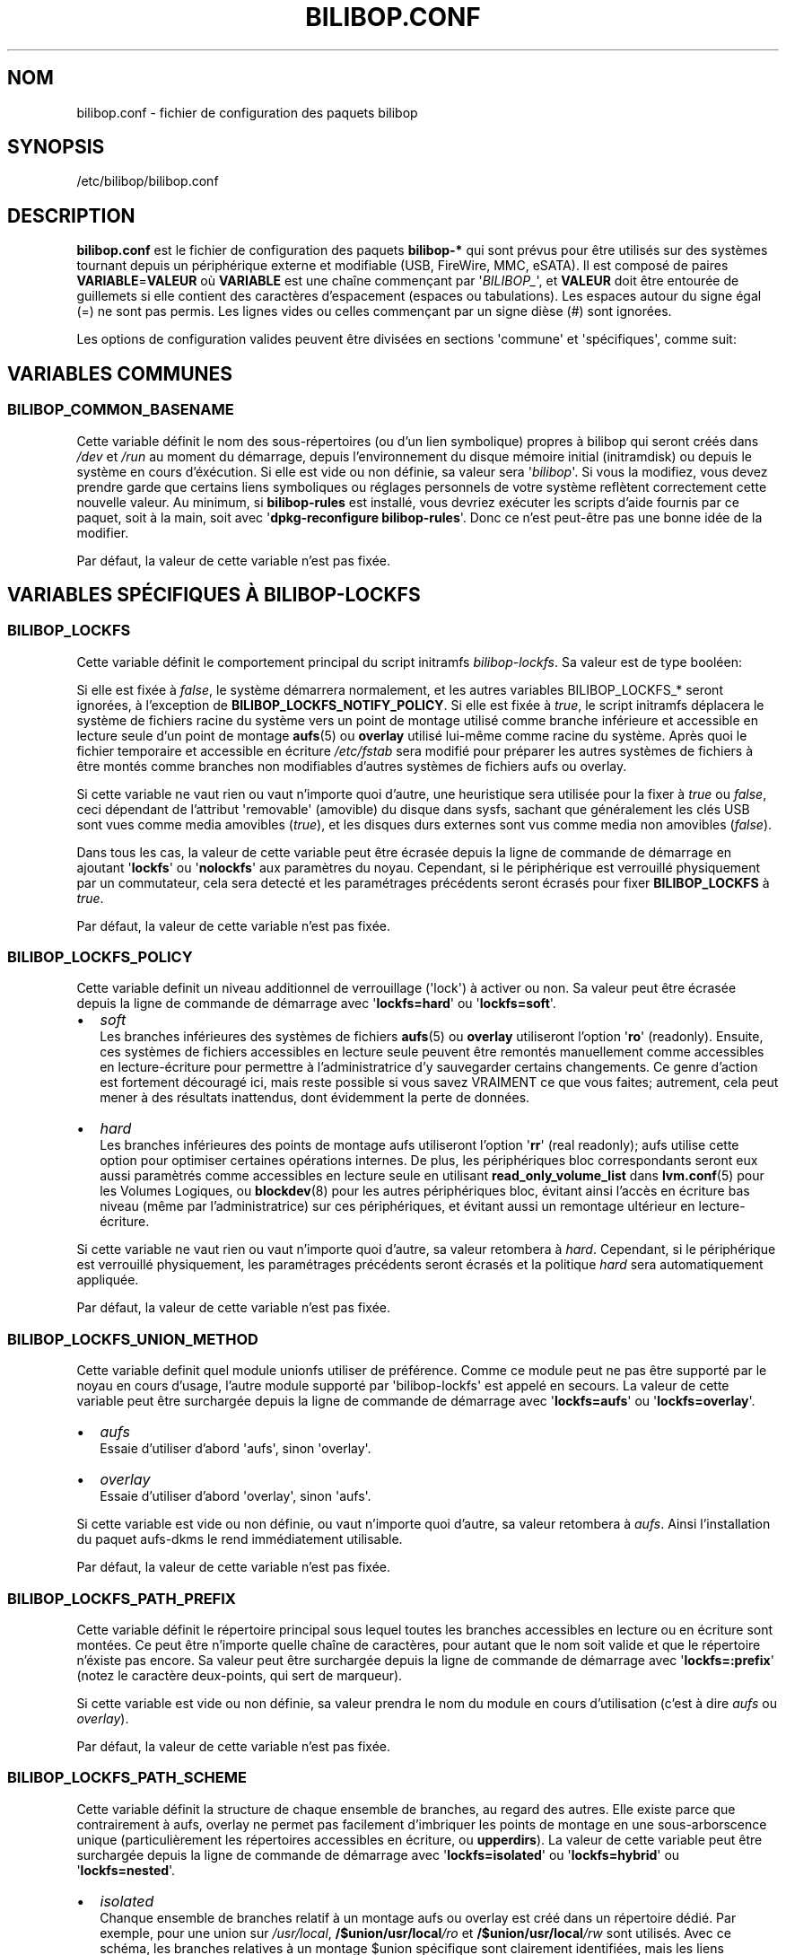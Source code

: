 .TH BILIBOP.CONF 5 2020\-02\-08 bilibop "Bilibop Project"

.SH NOM
bilibop.conf \- fichier de configuration des paquets bilibop

.SH SYNOPSIS
/etc/bilibop/bilibop.conf

.SH DESCRIPTION
.B bilibop.conf
est le fichier de configuration des paquets
.B bilibop\-*
qui sont prévus pour être utilisés sur des systèmes tournant depuis un
périphérique externe et modifiable (USB, FireWire, MMC, eSATA). Il est
composé de paires
.BR VARIABLE = VALEUR
où
.B VARIABLE
est une chaîne commençant par
.RI \(aq BILIBOP_ \(aq,
et
.B VALEUR
doit être entourée de guillemets si elle contient des caractères
d'espacement (espaces ou tabulations). Les espaces autour du signe égal
(=) ne sont pas permis. Les lignes vides ou celles commençant par un
signe dièse (#) sont ignorées.
.PP
Les options de configuration valides peuvent être divisées en sections
\(aqcommune\(aq et \(aqspécifiques\(aq, comme suit:

.SH VARIABLES COMMUNES

.SS BILIBOP_COMMON_BASENAME
Cette variable définit le nom des sous\-répertoires (ou d'un lien
symbolique) propres à bilibop qui seront créés dans
.I /dev
et
.I /run
au moment du démarrage, depuis l'environnement du disque mémoire initial
(initramdisk) ou depuis le système en cours d'éxécution. Si elle est vide
ou non définie, sa valeur sera
.RI \(aq bilibop \(aq.
Si vous la modifiez, vous devez prendre garde que certains liens
symboliques ou réglages personnels de votre système reflètent correctement
cette nouvelle valeur. Au minimum, si
.B bilibop\-rules
est installé, vous devriez exécuter les scripts d'aide fournis par ce
paquet, soit à la main, soit avec
.RB \(aq dpkg\-reconfigure
.BR bilibop\-rules \(aq.
Donc ce n'est peut\-être pas une bonne idée de la modifier.
.PP
Par défaut, la valeur de cette variable n'est pas fixée.

.SH VARIABLES SPÉCIFIQUES À BILIBOP\-LOCKFS

.SS BILIBOP_LOCKFS
Cette variable définit le comportement principal du script initramfs
.IR bilibop\-lockfs .
Sa valeur est de type booléen:
.PP
Si elle est fixée à
.IR false ,
le système démarrera normalement, et les autres variables
BILIBOP_LOCKFS_* seront ignorées, à l'exception de
.BR BILIBOP_LOCKFS_NOTIFY_POLICY .
Si elle est fixée à
.IR true ,
le script initramfs déplacera le système de fichiers racine du système
vers un point de montage utilisé comme branche inférieure et accessible
en lecture seule d'un point de montage
.BR aufs (5)
ou
.B overlay
utilisé lui\-même comme racine du système. Après quoi le fichier temporaire
et accessible en écriture
.I /etc/fstab
sera modifié pour préparer les autres systèmes de fichiers à être montés
comme branches non modifiables d'autres systèmes de fichiers aufs ou
overlay.
.PP
Si cette variable ne vaut rien ou vaut n'importe quoi d'autre, une
heuristique sera utilisée pour la fixer à
.I true
ou
.IR false ,
ceci dépendant de l'attribut \(aqremovable\(aq (amovible) du disque dans
sysfs, sachant que généralement les clés USB sont vues comme media amovibles
.RI ( true ),
et les disques durs externes sont vus comme media non amovibles
.RI ( false ).
.PP
Dans tous les cas, la valeur de cette variable peut être écrasée depuis la
ligne de commande de démarrage en ajoutant
.RB \(aq lockfs \(aq
ou
.RB \(aq nolockfs \(aq
aux paramètres du noyau. Cependant, si le périphérique est verrouillé
physiquement par un commutateur, cela sera detecté et les paramétrages
précédents seront écrasés pour fixer
.B BILIBOP_LOCKFS
à
.IR true .
.PP
Par défaut, la valeur de cette variable n'est pas fixée.

.SS BILIBOP_LOCKFS_POLICY
Cette variable definit un niveau additionnel de verrouillage (\(aqlock\(aq)
à activer ou non. Sa valeur peut être écrasée depuis la ligne de commande
de démarrage avec
.RB \(aq lockfs=hard \(aq
ou
.RB \(aq lockfs=soft \(aq.
.IP \(bu 2
.I soft
.br
Les branches inférieures des systèmes de fichiers
.BR aufs (5)
ou
.B overlay
utiliseront l'option
.RB \(aq ro \(aq
(readonly). Ensuite, ces systèmes de fichiers accessibles en lecture seule
peuvent être remontés manuellement comme accessibles en lecture\-écriture
pour permettre à l'administratrice d'y sauvegarder certains changements.
Ce genre d'action est fortement découragé ici, mais reste possible si vous
savez VRAIMENT ce que vous faites; autrement, cela peut mener à des
résultats inattendus, dont évidemment la perte de données.
.IP \(bu 2
.I hard
.br
Les branches inférieures des points de montage aufs utiliseront l'option
.RB \(aq rr \(aq
(real readonly); aufs utilise cette option pour optimiser certaines
opérations internes.
De plus, les périphériques bloc correspondants seront eux aussi paramètrés
comme accessibles en lecture seule en utilisant
.B read_only_volume_list
dans
.BR lvm.conf (5)
pour les Volumes Logiques, ou
.BR blockdev (8)
pour les autres périphériques bloc,
évitant ainsi l'accès en écriture bas niveau (même par l'administratrice)
sur ces périphériques, et évitant aussi un remontage ultérieur en
lecture\-écriture.
.PP
Si cette variable ne vaut rien ou vaut n'importe quoi d'autre, sa valeur
retombera à
.IR hard .
Cependant, si le périphérique est verrouillé physiquement, les paramétrages
précédents seront écrasés et la politique
.I hard
sera automatiquement appliquée.
.PP
Par défaut, la valeur de cette variable n'est pas fixée.

.SS BILIBOP_LOCKFS_UNION_METHOD
Cette variable definit quel module unionfs utiliser de préférence. Comme ce
module peut ne pas être supporté par le noyau en cours d'usage, l'autre
module supporté par \(aqbilibop\-lockfs\(aq est appelé en secours. La valeur
de cette variable peut être surchargée depuis la ligne de commande de
démarrage avec
.RB \(aq lockfs=aufs \(aq
ou
.RB \(aq lockfs=overlay \(aq.
.IP \(bu 2
.I aufs
.br
Essaie d'utiliser d'abord \(aqaufs\(aq, sinon \(aqoverlay\(aq.
.IP \(bu 2
.I overlay
.br
Essaie d'utiliser d'abord \(aqoverlay\(aq, sinon \(aqaufs\(aq.
.PP
Si cette variable est vide ou non définie, ou vaut n'importe quoi d'autre,
sa valeur retombera à
.IR aufs .
Ainsi l'installation du paquet aufs-dkms le rend immédiatement utilisable.
.PP
Par défaut, la valeur de cette variable n'est pas fixée.

.SS BILIBOP_LOCKFS_PATH_PREFIX
Cette variable définit le répertoire principal sous lequel toutes les
branches accessibles en lecture ou en écriture sont montées. Ce peut être
n'importe quelle chaîne de caractères, pour autant que le nom soit valide
et que le répertoire n'éxiste pas encore. Sa valeur peut être surchargée
depuis la ligne de commande de démarrage avec
.RB \(aq lockfs=:prefix \(aq
(notez le caractère deux-points, qui sert de marqueur).
.PP
Si cette variable est vide ou non définie, sa valeur prendra le nom du
module en cours d'utilisation (c'est à dire
.I aufs
ou
.IR overlay ).
.PP
Par défaut, la valeur de cette variable n'est pas fixée.

.SS BILIBOP_LOCKFS_PATH_SCHEME
Cette variable définit la structure de chaque ensemble de branches, au
regard des autres. Elle existe parce que contrairement à aufs, overlay
ne permet pas facilement d'imbriquer les points de montage en une
sous-arborscence unique (particulièrement les répertoires accessibles
en écriture, ou
.BR upperdirs ).
La valeur de cette variable peut être surchargée depuis la ligne de
commande de démarrage avec
.RB \(aq lockfs=isolated \(aq
ou
.RB \(aq lockfs=hybrid \(aq
ou
.RB \(aq lockfs=nested \(aq.
.IP \(bu 2
.I isolated
.br
Chanque ensemble de branches relatif à un montage aufs ou overlay est
créé dans un répertoire dédié. Par exemple, pour une union sur
.IR /usr/local ,
.BI /$union/usr/local /ro
et
.BI /$union/usr/local /rw
sont utilisés. Avec ce schéma, les branches relatives à un montage $union
spécifique sont clairement identifiées, mais les liens symboliques entre
systèmes de fichiers différents sont cassés (sur les branches, pas sur leur
union).
.IP \(bu 2
.I nested
.br
Toutes les branches en lecture seule sont placées dans une sous-arborescence
unique, et toutes les branches modifiables sont placées dans une autre
sous-arborescence. Chacune de ces sous-arborescences est facile à parcourir,
et les liens symboliques sont préservés. Par exemple, pour un montage aufs
sur
.IR /usr/local ,
.BI /aufs/ro /usr/local
et
.BI /aufs/rw /usr/local
sont utilisés. Ce schéma n'est pas disponible avec
.BR overlay ,
et reste le schéma par défaut avec
.BR aufs ,
par compatibilité avec les versions 0.4.23 et antérieures de bilibop.
.IP \(bu 2
.I hybrid
.br
Les branches en lecture seule sont imbriquées (nested), et les branches
accessibles en écriture sont isolées (isolated).
.PP
Si cette variable est vide ou non définie, ou vaut n'importe quoi d'autre,
sa valeur retombera à
.I nested
avec aufs, et
.I isolated
avec overlay.
.PP
Par défaut, la valeur de cette variable n'est pas fixée.

.SS BILIBOP_LOCKFS_WHITELIST
Une fois que le système de fichiers racine est verrouillé comme branche
inférieure accessible en lecture seule d'un point de montage pour aufs
ou overlay, le fichier
.I /etc/fstab
est modifié sur la branche supérieure et accessible en lecture\-écriture,
pour verrouiller de la même façon tous les autres systèmes de fichiers
locaux. Cette variable offre la possibilité d'éviter ce mécanisme pour
certains points de montage: il s'agit d'une liste de points de montage
ou de noms de périphériques (tels que connus dans
.BR fstab (5))
ou encore de lexèmes (\(aqtokens\(aq) de la forme
.BR UUID = fsuuid ,
.BR LABEL = fslabel
ou
.BR TYPE = fstype
séparés par des espaces.
Si l'étiquette (LABEL) d'un système de fichiers contient elle\-même des
espaces, remplacez\-les par des tirets bas (_), comme donnés par la sortie
des commandes
.RB \(aq udevadm
info \-\-query property \-\-name
.IR PÉRIPHÉRIQUE \(aq
ou
.RB \(aq blkid
\-o udev \-p
.IR PÉRIPHÉRIQUE \(aq
pour les variables
.IR ID_FS_UUID ,
.I ID_FS_LABEL
et
.IR ID_FS_TYPE .
Notez que lister ici un point de montage, un nom de périphérique ou
n'importe quel lexème qui correspond littéralement à une entrée du fichier
fstab fait que le périphérique est filtré au niveau du script initramfs,
ce qui est plus rapide. Autrement,
.BR mount.lockfs (8)
cherchera à partir des métadonnées du périphérique s'il doit le sauter ou
pas.
.PP
Notez que le montage sur
.I /usr
étant maintenant effectué dans l'initramfs, son verrouillage doit être
fait aussi dans l'initramfs. Cela signifie que seul l'analyseur simpliste
de cette phase du démarrage est disponible à ce moment, et que le moyen le
plus simple de lister
.I /usr
est de l'appeler
.BR /usr ,
et rien d'autre, pour éviter des erreurs de démarrage et des résultats
inattendus.
.PP
Notez aussi qu'il est possible d'écraser (et de vider) la valeur de cette
variable en ajoutant
.RB \(aq lockfs=all \(aq
sur la ligne de commmande de démarrage. Cela est fait automatiquement quand
le périphérique est verrouillé physiquement. Au contraire, pour ajouter des
points de montage à cette liste blanche depuis la ligne de commande du
démarrage, il est aussi possible d'utiliser une option de la forme
.RB \(aq lockfs=\-/foobar \(aq,
où
.I /foobar
est le point de montage à ne pas verrouiller; notez qu'il est précédé d'un
signe moins
.RB ( \- ).
.PP
Par défaut, la valeur de cette variable n'est pas fixée.

.SS BILIBOP_LOCKFS_FALLBACK_POLICY
Si une option de montage ou un type de système de fichiers n'est pas
supporté par
.BR aufs (5)
ou
.BR overlay ,
mount.lockfs échouera à le verrouiller comme attendu. Cette variable definit
la stratégie à appliquer en cas d'erreur de montage. Sa valeur peut être
surchargée depuis la ligne de commande de démarrage avec
.RB \(aq lockfs=ro \(aq
ou
.RB \(aq lockfs=asis \(aq.
.IP \(bu 2
.I ro
.br
Le script d'aide au montage essaiera de monter le système de fichiers de
manière standard, mais en lecture seule pour empêcher des modifications
par erreur.
.IP \(bu 2
.I asis
.br
Le script d'aide au montage essaiera de monter le système de fichiers de
manière standard.
.PP
Si cette variable est vide ou non définie, ou vaut n'importe quoi d'autre,
sa valeur retombera à
.IR ro .
.PP
Cependant, si le périphérique est verrouillé physiquement, les paramétrages
précédents seront écrasés et la politique
.I ro
sera automatiquement appliquée.
.PP
Par défaut, la valeur de cette variable n'est pas fixée.

.SS BILIBOP_LOCKFS_SIZE
Par défaut,
.B bilibop\-lockfs
alloue la moitié de la taille de la mémoire vive (ou TPMFS_SIZE si cette
variable est initialisée dans
.IB /etc/default/tmpfs )
pour chaque branche supérieure d'un système de fichiers verrouillé. Il
est possible d'écraser cette valeur pour certains points de montage dans
une liste de paires
.BR /point/de/montage = taille
séparées par des espaces. Les tailles peuvent être absolues (suffixées
par k, K, m, M, g ou G), ou relatives à la quantité totale de mémoire RAM
(et suffixées par %). La taille allouée à la racine du système peut être
fixée ici aussi, mais peut être écrasée depuis la ligne de commade de
démarrage avec le paramètre
.RB \(aq lockfs = taille \(aq.
.PP
Par défaut, la valeur de cette variable n'est pas fixée.

.SS BILIBOP_LOCKFS_SWAP_POLICY
Cette variable définit la politique d'utilisation des périphériques
d'échange (swap) listés dans
.I /etc/fstab
(et optionnellement dans
.IR /etc/crypttab ).
Generalement, il n'y a pas de sens a paramètrer un espace d'échange sur de
la mémoire flash, mais cela peut se faire sur des disques durs externes
USB, FireWire ou eSATA. Cinq politiques sont disponibles:
.IP \(bu 2
.I soft
.br
Rien n'est modifié: les lignes dans
.BR fstab (5)
et
.BR crypttab (5)
sont conservées telles quelles.
.IP \(bu 2
.I hard
.br
Les entrées relatives aux périphériques \(aqswap\(aq sont désactivées
(commentées) dans fstab et crypttab.
.IP \(bu 2
.I noauto
.br
Le mot\-clé
.RI \(aq noauto \(aq
est ajouté à la liste des options relatives aux périphériques \(aqswap\(aq
dans fstab et crypttab. Cela signifie que ces périphériques peuvent être
activés manuellement avec
.BR swapon (8).
.IP \(bu 2
.I crypt
.br
Les entrées relatives aux périphériques \(aqswap\(aq chiffrés sont
conservées, les autres sont désactivées.
.BR ATTENTION :
cette option ne fait pas de distinction entre les périphériques swap
chiffrés avec une clef aléatoire (et dont le contenu est irrécupérable
après l'arrêt du système) et ceux dont le contenu est écrit en clair
sur un Volume Logique faisant lui-même partie d'un Groupe de Volumes
chiffré.
.IP \(bu 2
.I random
.br
Les entrées relatives aux périphériques \(aqswap\(aq chiffrés avec une
clef aléatoire sont conservées, les autres sont désactivées.
.PP
Si BILIBOP_LOCKFS_SWAP_POLICY n'est pas fixée à une valeur connue, elle
retombera à
.I crypt
ou
.IR hard .
Cela dépend de l'attribut \(aqremovable\(aq (amovible) du disque dans sysfs:
pour les media vus comme amovibles (clés USB), la politique est de ne pas
utiliser du tout de périphérique d'échange
.RI ( hard
policy). Notez que dans tous les cas, l'utilisation de \(aqswap\(aq peut
être désactivée depuis la ligne de commande de démarrage avec le paramètre
noyau
.IR noswap ,
qui n'est pas une option de démarrage spécifique à
.BR bilibop (7),
mais fixe la valeur de BILIBOP_LOCKFS_SWAP_POLICY à
.IR hard .
C'est aussi le cas si le script détecte que le périphérique est verrouillé
physiquement.
.PP
Par défaut, la valeur de cette variable n'est pas fixée.

.SS BILIBOP_LOCKFS_NOTIFY_POLICY
Cette variable définit à quelles conditions une notification doit être
envoyée à l'utilisatrice pour lui signifier que des systèmes de fichiers
sont ou non verrouillés. De telles notifications peuvent être envoyées
aussi bien au démarrage du système (nécessite que le paquet
.B plymounth
soit installé) qu'au lancement d'une session de bureau (nécessite que le
paquet
.B libnotify\-bin
soit installé). Ce qui suit décrit les notifications de bureau; les
messages de
.BR plymouth (8)
sont moins bavards. Quatre politiques sont disponibles:
.IP \(bu 2
.I always
.br
C'est la valeur de secours quand la variable vaut autre chose que
.IR never ,
.I lockfs
ou
.IR nolockfs .
Si la fonctionalité
.B bilibop\-lockfs
est désactivée, alors une notification sera envoyée pour dire que toutes
les informations de la session peuvent être écrites sur le disque.
Si la fonctionnalité est activée, une notification sera envoyée pour dire
que toutes les modifications faites sous les points de montage aufs ou
overlay (listés) seront perdues à l'arrêt du système. Si des systèmes de
fichiers ne sont pas verrouillés, une deuxième notification sera envoyée
pour dire que leurs modifications seront conservées à l'arrêt du système.
.IP \(bu 2
.I never
.br
Ne jamais envoyer de notification concernant le verrouillage ou non
verrouillage des systèmes de fichiers.
.IP \(bu 2
.I lockfs
.br
Si la fonctionnalité
.B bilibop\-lockfs
est activée, alors une notification sera envoyée pour dire que toutes les
modifications faites sous les points de montage aufs ou overlay (listés)
seront perdues à l'arrêt du système.
.IP \(bu 2
.I nolockfs
.br
Si la fonctionnalité
.B bilibop\-lockfs
est désactivée, fait la même chose que pour
.IR always .
Si la fonctionnalité est activée et que des systèmes de fichiers ne sont
pas verrouillés, alors une notification sera envoyée pour dire que leurs
modifications seront conservées après l'arrêt du système.
.PP
Dans tous les cas, n'importe quelle utilisatrice peut (pour sa propre
session de bureau) écraser le règlage de l'administratrice en copiant
.I lockfs\-notify.desktop
(normalement dans
.IR /etc/xdg/autostart )
dans son propre répertoire
.I .config/autostart
et en modifiant les lignes commençant par
.B Exec=
ou
.BR Hidden= .
Voir
.BR lockfs\-notify (1)
pour plus de détails.
.PP
Par défaut, la valeur de cette variable n'est pas fixée.

.SH VARIABLES SPÉCIFIQUES À BILIBOP\-RULES
Contrairement à la plupart des variables précédentes dont les modifications
ne prennent effet qu'après le redémarrage du système, la plupart des
variables BILIBOP_RULES_* suivantes, à l'exception notable de la première,
peuvent être modifiées, et les changements immédiatement appliqués au cours
de la même session en éxécutant
.RB \(aq lsbilibop
.BR \-c \(aq.
Voir
.BR lsbilibop (8).

.SS BILIBOP_RULES_FAKE_DEVICE_MAP
Par défaut, les règles
.BR bilibop (7)
construisent un fichier de style
.I /boot/grub/device.map
appelé
.I grub\-device.map
dans un sous\-répertoire de
.I /run
(et défini par la variable BILIBOP_COMMON_BASENAME).
Le but est de mapper le périphérique amovible hébergeant le système en cours
d'éxécution comme
.BR (hd0) ,
c'est à dire comme premier disque dans la séquence de démarrage du BIOS.
Pour rendre ce faux utilisable par
.BR update\-grub (8),
le fichier
.I /boot/grub/device.map
doit être remplacé par un lien symbolique pointant dessus. Si c'est le cas,
mais que vous ne voulez pas construire ce faux, mais utiliser plutôt un
fichier construit à la volée par
.BR grub\-mkdevicemap (8),
vous devez explicitement fixer cette variable à
.I false
(les autres valeurs n'ont aucun effet, c'est à dire ont le même effet que
.IR true ).
.PP
Par défaut, la valeur de cette variable n'est pas fixée.

.SS BILIBOP_RULES_SYSTEM_INTERNAL
Par défaut, les règles bilibop utilisent les capacités de
.B udisks
(versions 
.B 1.x
et
.BR 2.x )
pour outrepasser la détection usuelle du type de bus permettant de détecter
si un périphérique est considéré comme \(aqsystem internal\(aq, c'est à dire
comme disque interne de l'ordinateur. Cela signifie que des privilèges
d'administratrice sont nécessaires pour gérer les périphériques faisant
partie du même disque que celui contenant la racine du système. Si vous
n'avez pas besoin de ce comportement global, vous devez explicitement fixer
cette variable à
.I false
(les autres valeurs n'ont aucun effet, c'est à dire ont le même effet que
.IR true ).
.PP
Par défaut, la valeur de cette variable n'est pas fixée.

.SS BILIBOP_RULES_SYSTEM_INTERNAL_WHITELIST
Si BILIBOP_RULES_SYSTEM_INTERNAL n'est pas \(aqfalse\(aq, toutes les
partitions hébergées par le même disque que la racine du système seront
considérées comme \(aqsystem internal\(aq.
Pour désactiver ce comportement pour certains périphériques \(em par
exemple si vous voulez qu'une partition soit montable/démontable sans
privilèges \(em vous pouvez les lister ici, séparés par des espaces.
Pour chaque périphérique ou groupe de périphériques, vous devez spécifier
au moins un lexème de la forme
.BR UUID = fsuuid ,
.BR LABEL = fslabel ,
.BR TYPE = fstype
ou
.BR USAGE = fsusage .
Si l'étiquette (LABEL) d'un système de fichiers contient elle\-même des
espaces, remplacez\-les par des tirets bas (_), comme donnés par la sortie
des commandes
.RB \(aq udevadm
info \-\-query property \-\-name
.IR PÉRIPHÉRIQUE \(aq
ou
.RB \(aq blkid
\-o udev \-p
.IR PÉRIPHÉRIQUE \(aq
pour les variables
.IR ID_FS_UUID ,
.IR ID_FS_LABEL ,
.I ID_FS_TYPE
et
.IR ID_FS_USAGE .
.PP
Par défaut, la valeur de cette variable n'est pas fixée.

.SS BILIBOP_RULES_PRESENTATION_HIDE
Par défaut, les règles bilibop masquent (si possible) les systèmes de
fichiers contenus sur le même disque physique que la racine du système.
Cela s'applique aux applications de bureau basées sur
.B udisks
(versions 
.B 1.x
et
.BR 2.x ).
Si vous ne voulez pas masquer les volumes bilibop, vous devez explicitement
fixer cette variable à
.I false
(les autres valeurs n'ont aucun effet, c'est à dire ont le même effet que
.IR true ).
.PP
Par défaut, la valeur de cette variable n'est pas fixée.

.SS BILIBOP_RULES_PRESENTATION_HIDE_WHITELIST
Si BILIBOP_RULES_PRESENTATION_HIDE n'est pas \(aqfalse\(aq, tous les volumes
hébergés sur le même disque que la racine du système seront cachés à
l'utilisatrice. Pour désactiver ce comportement pour certains périphériques,
vous pouvez les lister ici, séparés par des espaces. Pour chaque
périphérique ou groupe de périphériques, vous devez spécifier au moins un
lexème de la forme
.BR UUID = fsuuid ,
.BR LABEL = fslabel ,
.BR TYPE = fstype
ou
.BR USAGE = fsusage .
Si l'étiquette (LABEL) d'un système de fichiers contient elle\-même des
espaces, remplacez\-les par des tirets bas (_), comme donnés par la sortie
des commandes
.RB \(aq udevadm
info \-\-query property \-\-name
.IR PÉRIPHÉRIQUE \(aq
ou
.RB \(aq blkid
\-o udev \-p
.IR PÉRIPHÉRIQUE \(aq
pour les variables
.IR ID_FS_UUID ,
.IR ID_FS_LABEL ,
.I ID_FS_TYPE
et
.IR ID_FS_USAGE .
.PP
Par défaut, la valeur de cette variable n'est pas fixée.

.SS BILIBOP_RULES_PRESENTATION_ICON
Si un périphérique n'est pas caché à l'utilisatrice, il peut être montré
avec une autre icône que celle par défaut.
Pour chaque périphérique ou groupe de périphériques auquel vous voulez
associer une autre icône, vous devez spécifier au moins une valeur de la
forme
.BR UUID = fsuuid : icon ,
.BR LABEL = fslabel : icon ,
.BR TYPE = fstype : icon
ou
.BR USAGE = fsusage : icon .
Le nom de l'icône doit suivre la spécification des thèmes d'icônes de
freedesktop.org.
Si l'étiquette (LABEL) d'un système de fichiers contient elle\-même des
espaces, remplacez\-les par des tirets bas (_), comme donnés par la sortie
des commandes
.RB \(aq udevadm
info \-\-query property \-\-name
.IR PÉRIPHÉRIQUE \(aq
ou
.RB \(aq blkid
\-o udev \-p
.IR PÉRIPHÉRIQUE \(aq
pour les variables
.IR ID_FS_UUID ,
.IR ID_FS_LABEL ,
.I ID_FS_TYPE
et
.IR ID_FS_USAGE .
.PP
Par défaut, la valeur de cette variable n'est pas fixée.

.SS BILIBOP_RULES_PRESENTATION_NAME
Si un périphérique n'est pas caché à l'utilisatrice, il peut être montré
avec un autre nom que celui par défaut (généralement l'étiquette du système
de fichiers).
Pour chaque périphérique ou groupe de périphériques dont vous voulez
modifier le nom par défaut, vous devez spécifier au moins une valeur de la
forme
.BR UUID = fsuuid : name ,
.BR LABEL = fslabel : name ,
.BR TYPE = fstype : name
ou
.BR USAGE = fsusage : name .
Si l'étiquette (LABEL) d'un système de fichiers contient elle\-même des
espaces, remplacez\-les par des tirets bas (_), comme donnés par la sortie
des commandes
.RB \(aq udevadm
info \-\-query property \-\-name
.IR PÉRIPHÉRIQUE \(aq
ou
.RB \(aq blkid
\-o udev \-p
.IR PÉRIPHÉRIQUE \(aq
pour les variables
.IR ID_FS_UUID ,
.IR ID_FS_LABEL ,
.I ID_FS_TYPE
et
.IR ID_FS_USAGE .
.PP
Par défaut, la valeur de cette variable n'est pas fixée.

.SH FICHIERS
/etc/bilibop/bilibop.conf
.br
/usr/share/doc/bilibop\-common/examples/bilibop.conf
.br
/usr/share/doc/bilibop\-lockfs/examples/bilibop.conf
.br
/usr/share/doc/bilibop\-rules/examples/bilibop.conf

.SH VOIR AUSSI
.BR aufs (5),
.BR bilibop (7),
.BR blkid (8),
.BR crypttab (5),
.BR fstab (5),
.BR lockfs\-notify (1),
.BR lsbilibop (8),
.BR mount (8),
.BR mount.lockfs (8),
.BR notify\-send (1),
.BR plymouth (8),
.BR proc (5),
.BR udev (7),
.BR udevadm (8),
.BR udisks (7),
.BR udisks (8)

.SH AUTEUR
Cette page de manuel a été traduite de l'anglais par Alexandre Martin
<alemar@Safe\-mail.net> dans le cadre du projet bilibop.
